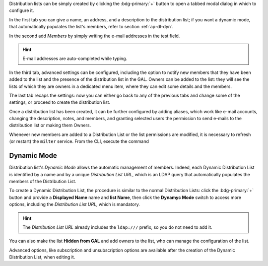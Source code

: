 Distribution lists can be simply created by clicking the
:bdg-primary:`+` button to open a tabbed modal dialog in which to
configure it.

In the first tab you can give a name, an address, and a description to
the distribution list; if you want a dynamic mode, that automatically
populates the list's members, refer to section :ref:`ap-dl-dyn`.

In the second add *Members* by simply writing the e-mail addresses in
the test field.

.. hint:: E-mail addresses are auto-completed while typing.

In the third tab, advanced settings can be configured, including the
option to notify new members that they have been added to the list and
the presence of the distribution list in the GAL. Owners can be added
to the list: they will see the lists of which they are owners in a
dedicated menu item, where they can edit some details and the members.

The last tab recaps the settings: now you can either go back to any of
the previous tabs and change some of the settings, or proceed to
create the distribution list.

Once a distribution list has been created, it can be further
configured by adding aliases, which work like e-mail accounts,
changing the description, notes, and members, and granting selected
users the permission to send e-mails to the distribution list or
making them Owners.

Whenever new members are added to a Distribution List or the list
permissions are modified, it is necessary to refresh (or restart) the
``milter`` service. From the CLI, execute the command

.. tab-set::

   .. tab-item:: Ubuntu 22.04
      :sync: ubu22

      As the |zu|

      .. code:: console

         zextras$ zmmilterctl refresh

   .. tab-item:: Ubuntu 24.04
      :sync: ubu24

      As the |ru|

      .. code:: console

         # systemctl restart carbonio-milter.service
      
   .. tab-item:: RHEL8
      :sync: rhel8

      As the |zu|

      .. code:: console

         zextras$ zmmilterctl refresh

   .. tab-item:: RHEL9
      :sync: rhel9

      As the |ru|

      .. code:: console

         # systemctl restart carbonio-milter.service

.. _ap-dl-dyn:

Dynamic Mode
------------

Distribution list's *Dynamic Mode* allows the automatic management of
members. Indeed, each Dynamic Distribution List is identified by a
name and by a unique *Distribution List URL*, which is an LDAP query
that automatically populates the members of the Distribution List.

To create a Dynamic Distribution List, the procedure is similar to the
normal Distribution Lists: click the :bdg-primary:`+` button and
provide a **Displayed Name** name and **list Name**, then click the
**Dynamyc Mode** switch to access more options, including the
*Distribution List URL*, which is mandatory.

.. hint:: The *Distribution List URL* already includes the
   ``ldap:///`` prefix, so you do not need to add it.

You can also make the list **Hidden from GAL** and add owners to the
list, who can manage the configuration of the list.

Advanced options, like subscription and unsubscription options are
available after the creation of the Dynamic Distribution List, when
editing it.
